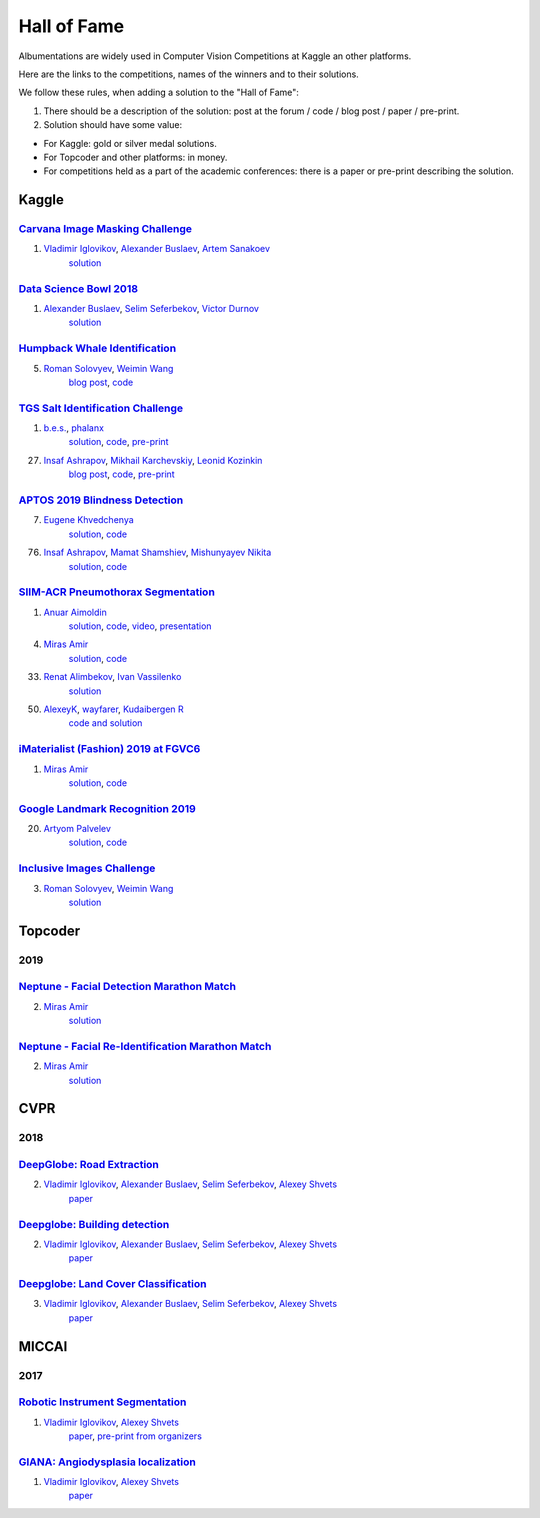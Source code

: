Hall of Fame
============
Albumentations are widely used in Computer Vision Competitions at Kaggle an other platforms.

Here are the links to the competitions, names of the winners and to their solutions.

We follow these rules, when adding a solution to the "Hall of Fame":

1. There should be a description of the solution: post at the forum / code / blog post / paper / pre-print.

2. Solution should have some value:

* For Kaggle: gold or silver medal solutions.
* For Topcoder and other platforms: in money.
* For competitions held as a part of the academic conferences: there is a paper or pre-print describing the solution.


Kaggle
------

`Carvana Image Masking Challenge <https://www.kaggle.com/c/carvana-image-masking-challenge>`_
^^^^^^^^^^^^^^^^^^^^^^^^^^^^^^^^^^^^^^^^^^^^^^^^^^^^^^^^^^^^^^^^^^^^^^^^^^^^^^^^^^^^^^^^^^^^^
1. `Vladimir Iglovikov <https://www.linkedin.com/in/iglovikov/>`__, `Alexander Buslaev <https://www.kaggle.com/albuslaev>`__, `Artem Sanakoev <https://www.kaggle.com/asanakoev>`__
    `solution <http://blog.kaggle.com/2017/12/22/carvana-image-masking-first-place-interview/>`_

`Data Science Bowl 2018 <https://www.kaggle.com/c/data-science-bowl-2018>`__
^^^^^^^^^^^^^^^^^^^^^^^^^^^^^^^^^^^^^^^^^^^^^^^^^^^^^^^^^^^^^^^^^^^^^^^^^^^^
1. `Alexander Buslaev <https://www.kaggle.com/albuslaev>`__, `Selim Seferbekov <https://www.kaggle.com/selimsef>`__, `Victor Durnov <https://www.kaggle.com/victorsd>`__
    `solution <https://www.kaggle.com/c/data-science-bowl-2018/discussion/5474>`__

`Humpback Whale Identification <https://www.kaggle.com/c/humpback-whale-identification>`_
^^^^^^^^^^^^^^^^^^^^^^^^^^^^^^^^^^^^^^^^^^^^^^^^^^^^^^^^^^^^^^^^^^^^^^^^^^^^^^^^^^^^^^^^^
5. `Roman Solovyev <https://www.kaggle.com/zfturbo>`__, `Weimin Wang <https://www.kaggle.com/weimin>`__
    `blog post <https://weiminwang.blog/2019/03/01/whale-identification-5th-place-approach-using-siamese-networks-with-adversarial-training/>`__,
    `code <https://github.com/aaxwaz/Humpback-whale-identification-challenge>`__

`TGS Salt Identification Challenge <https://www.kaggle.com/c/tgs-salt-identification-challeng>`_
^^^^^^^^^^^^^^^^^^^^^^^^^^^^^^^^^^^^^^^^^^^^^^^^^^^^^^^^^^^^^^^^^^^^^^^^^^^^^^^^^^^^^^^^^^^^^^^^
1. `b.e.s. <https://www.kaggle.com/ybabakhin>`__, `phalanx <https://www.kaggle.com/phalanx>`__
    `solution <https://www.kaggle.com/c/tgs-salt-identification-challenge/discussion/69291>`__,
    `code <https://github.com/ybabakhin/kaggle_salt_bes_phalanx>`__,
    `pre-print <https://arxiv.org/abs/1904.04445>`__

27. `Insaf Ashrapov <https://www.linkedin.com/in/iashrapov/>`__, `Mikhail Karchevskiy <https://www.linkedin.com/in/mikhail-karchevskiy-aa46245a/>`__, `Leonid Kozinkin <https://www.linkedin.com/in/lkozinkin/>`__
     `blog post <https://towardsdatascience.com/kaggle-salt-identification-challenge-7fc502d1c3c3>`__,
     `code <https://github.com/K-Mike/Automatic-salt-deposits-segmentation>`__,
     `pre-print <https://arxiv.org/abs/1812.01429>`__

`APTOS 2019 Blindness Detection <https://www.kaggle.com/c/aptos2019-blindness-detection>`_
^^^^^^^^^^^^^^^^^^^^^^^^^^^^^^^^^^^^^^^^^^^^^^^^^^^^^^^^^^^^^^^^^^^^^^^^^^^^^^^^^^^^^^^^^^
7. `Eugene Khvedchenya <https://www.kaggle.com/bloodaxe>`__
    `solution <https://www.kaggle.com/c/aptos2019-blindness-detection/discussion/108058>`__,
    `code <https://github.com/BloodAxe/Kaggle-2019-Cellular-Image-Classification>`__

76. `Insaf Ashrapov <https://www.linkedin.com/in/iashrapov/>`__, `Mamat Shamshiev <https://www.kaggle.com/mamatml/>`__, `Mishunyayev Nikita <https://www.kaggle.com/mnikita/>`__
     `solution <https://www.kaggle.com/c/aptos2019-blindness-detection/discussion/108057>`__,
     `code <https://github.com/MamatShamshiev/Kaggle-APTOS-2019-Blindness-Detection>`__

`SIIM-ACR Pneumothorax Segmentation <https://www.kaggle.com/c/siim-acr-pneumothorax-segmentation>`_
^^^^^^^^^^^^^^^^^^^^^^^^^^^^^^^^^^^^^^^^^^^^^^^^^^^^^^^^^^^^^^^^^^^^^^^^^^^^^^^^^^^^^^^^^^^^^^^^^^^^
1. `Anuar Aimoldin <https://www.linkedin.com/in/anuar-aimoldin/>`__
     `solution <https://www.kaggle.com/c/siim-acr-pneumothorax-segmentation/discussion/107824>`__,
     `code <https://github.com/sneddy/pneumothorax-segmentation>`__,
     `video <https://youtu.be/Wuf0wE3Mrxg>`__,
     `presentation <https://yadi.sk/i/oDYnpvMhqi8a7w>`__

4. `Miras Amir <https://www.linkedin.com/in/amirassov/>`__
     `solution <https://www.kaggle.com/c/siim-acr-pneumothorax-segmentation/discussion/108397#latest-626947>`__,
     `code <https://github.com/amirassov/kaggle-pneumothorax>`__

33. `Renat Alimbekov <https://www.linkedin.com/in/alimbekovkz/>`__, `Ivan Vassilenko <https://www.linkedin.com/in/ivannvassilenko/>`__
     `solution <https://github.com/jovenwayfarer/kaggle-pneumothorax>`__

50. `AlexeyK <https://www.kaggle.com/akuritsyn>`__, `wayfarer <https://www.kaggle.com/joven1997>`__, `Kudaibergen R <https://www.kaggle.com/kudaibergenu>`__
     `code and solution <https://github.com/jovenwayfarer/kaggle-pneumothorax>`__

`iMaterialist (Fashion) 2019 at FGVC6 <https://www.kaggle.com/c/imaterialist-fashion-2019-FGVC6>`_
^^^^^^^^^^^^^^^^^^^^^^^^^^^^^^^^^^^^^^^^^^^^^^^^^^^^^^^^^^^^^^^^^^^^^^^^^^^^^^^^^^^^^^^^^^^^^^^^^^^^
1. `Miras Amir <https://www.linkedin.com/in/amirassov/>`__
     `solution <https://www.kaggle.com/c/imaterialist-fashion-2019-FGVC6/discussion/95247#latest-626701>`__,
     `code <https://github.com/amirassov/kaggle-imaterialist>`__

`Google Landmark Recognition 2019 <https://www.kaggle.com/c/landmark-recognition-2019>`_
^^^^^^^^^^^^^^^^^^^^^^^^^^^^^^^^^^^^^^^^^^^^^^^^^^^^^^^^^^^^^^^^^^^^^^^^^^^^^^^^^^^^^^^^^^^^^^^^^^^^
20. `Artyom Palvelev <https://www.linkedin.com/in/artyompp/>`__
     `solution <https://www.kaggle.com/c/landmark-recognition-2019/discussion/94645#latest-549974>`__,
     `code <https://github.com/artyompal/google_landmark_2019>`__

`Inclusive Images Challenge <https://www.kaggle.com/c/inclusive-images-challenge/>`_
^^^^^^^^^^^^^^^^^^^^^^^^^^^^^^^^^^^^^^^^^^^^^^^^^^^^^^^^^^^^^^^^^^^^^^^^^^^^^^^^^^^^^^^^^^^^^^^^^^^^
3. `Roman Solovyev <https://www.kaggle.com/zfturbo>`_, `Weimin Wang <https://www.kaggle.com/weimin>`__
    `solution <https://www.kaggle.com/c/inclusive-images-challenge/discussion/71433>`__

Topcoder
--------
2019
^^^^
`Neptune - Facial Detection Marathon Match <https://www.topcoder.com/challenges/30086997>`__
^^^^^^^^^^^^^^^^^^^^^^^^^^^^^^^^^^^^^^^^^^^^^^^^^^^^^^^^^^^^^^^^^^^^^^^^^^^^^^^^^^^^^^^^^^^^^^^^^^^^^^^^^^^^^^^^
2. `Miras Amir <https://www.linkedin.com/in/amirassov/>`__
     `solution <https://github.com/amirassov/topcoder-facial-marathon>`__

`Neptune - Facial Re-Identification Marathon Match <https://www.topcoder.com/challenges/30086998>`__
^^^^^^^^^^^^^^^^^^^^^^^^^^^^^^^^^^^^^^^^^^^^^^^^^^^^^^^^^^^^^^^^^^^^^^^^^^^^^^^^^^^^^^^^^^^^^^^^^^^^^^^^^^^^^^^^
2. `Miras Amir <https://www.linkedin.com/in/amirassov/>`__
     `solution <https://github.com/amirassov/topcoder-facial-marathon>`__

CVPR
----
2018
^^^^

`DeepGlobe: Road Extraction <https://competitions.codalab.org/competitions/18467>`__
^^^^^^^^^^^^^^^^^^^^^^^^^^^^^^^^^^^^^^^^^^^^^^^^^^^^^^^^^^^^^^^^^^^^^^^^^^^^^^^^^^^^^^^^
2. `Vladimir Iglovikov <https://www.linkedin.com/in/iglovikov/>`__, `Alexander Buslaev <https://www.kaggle.com/albuslaev>`__, `Selim Seferbekov <https://www.kaggle.com/selimsef>`__, `Alexey Shvets <https://www.linkedin.com/in/shvetsiya/>`__
    `paper <http://openaccess.thecvf.com/content_cvpr_2018_workshops/papers/w4/Buslaev_Fully_Convolutional_Network_CVPR_2018_paper.pdf>`__

`Deepglobe: Building detection <https://competitions.codalab.org/competitions/18544>`__
^^^^^^^^^^^^^^^^^^^^^^^^^^^^^^^^^^^^^^^^^^^^^^^^^^^^^^^^^^^^^^^^^^^^^^^^^^^^^^^^^^^^^^^
2. `Vladimir Iglovikov <https://www.linkedin.com/in/iglovikov/>`__, `Alexander Buslaev <https://www.kaggle.com/albuslaev>`__, `Selim Seferbekov <https://www.kaggle.com/selimsef>`__, `Alexey Shvets <https://www.linkedin.com/in/shvetsiya/>`__
    `paper <http://openaccess.thecvf.com/content_cvpr_2018_workshops/papers/w4/Iglovikov_TernausNetV2_Fully_Convolutional_CVPR_2018_paper.pdf>`__

`Deepglobe: Land Cover Classification <https://competitions.codalab.org/competitions/18468>`__
^^^^^^^^^^^^^^^^^^^^^^^^^^^^^^^^^^^^^^^^^^^^^^^^^^^^^^^^^^^^^^^^^^^^^^^^^^^^^^^^^^^^^^^^^^^^^^
3. `Vladimir Iglovikov <https://www.linkedin.com/in/iglovikov/>`__, `Alexander Buslaev <https://www.kaggle.com/albuslaev>`__, `Selim Seferbekov <https://www.kaggle.com/selimsef>`__, `Alexey Shvets <https://www.linkedin.com/in/shvetsiya/>`__
    `paper <http://openaccess.thecvf.com/content_cvpr_2018_workshops/papers/w4/Seferbekov_Feature_Pyramid_Network_CVPR_2018_paper.pdf>`__

MICCAI
------
2017
^^^^
`Robotic Instrument Segmentation <https://endovissub2017-roboticinstrumentsegmentation.grand-challenge.org/>`__
^^^^^^^^^^^^^^^^^^^^^^^^^^^^^^^^^^^^^^^^^^^^^^^^^^^^^^^^^^^^^^^^^^^^^^^^^^^^^^^^^^^^^^^^^^^^^^^^^^^^^^^^^^^^^^^^
1. `Vladimir Iglovikov <https://www.linkedin.com/in/iglovikov/>`__, `Alexey Shvets <https://www.linkedin.com/in/shvetsiya/>`__
    `paper <https://ieeexplore.ieee.org/abstract/document/8614125>`__,
    `pre-print from organizers <https://arxiv.org/abs/1902.06426>`__

`GIANA: Angiodysplasia localization <https://endovissub2017-giana.grand-challenge.org/Tasks/>`__
^^^^^^^^^^^^^^^^^^^^^^^^^^^^^^^^^^^^^^^^^^^^^^^^^^^^^^^^^^^^^^^^^^^^^^^^^^^^^^^^^^^^^^^^^^^^^^^^
1. `Vladimir Iglovikov <https://www.linkedin.com/in/iglovikov/>`__, `Alexey Shvets <https://www.linkedin.com/in/shvetsiya/>`__
    `paper <https://ieeexplore.ieee.org/abstract/document/8614123>`__
